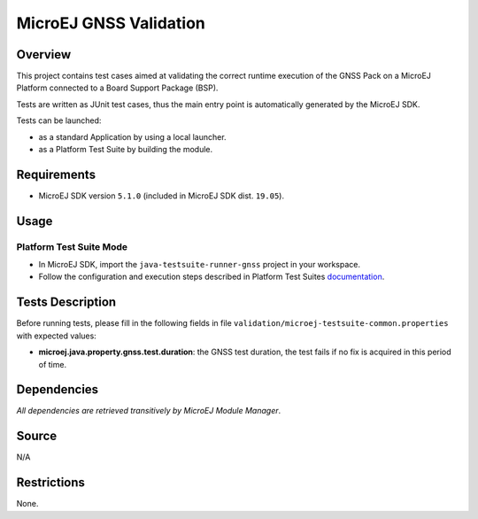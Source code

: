 MicroEJ GNSS Validation
==============================

Overview
--------

This project contains test cases aimed at validating the correct runtime execution 
of the GNSS Pack on a MicroEJ Platform connected to a Board Support Package (BSP).
 
Tests are written as JUnit test cases, thus the main entry point is automatically generated by the MicroEJ SDK.

Tests can be launched:

-  as a standard Application by using a local launcher.
-  as a Platform Test Suite by building the module.

Requirements
------------

-  MicroEJ SDK version ``5.1.0`` (included in MicroEJ SDK dist. ``19.05``).

Usage
-----

Platform Test Suite Mode
~~~~~~~~~~~~~~~~~~~~~~~~

-  In MicroEJ SDK, import the ``java-testsuite-runner-gnss`` project in your workspace.

-  Follow the configuration and execution steps described in Platform Test Suites `documentation <https://docs.microej.com/en/latest/Tutorials/tutorialRunATestSuiteOnDevice.html>`_.

Tests Description
-----------------

Before running tests, please fill in the following fields in file ``validation/microej-testsuite-common.properties`` with expected values:

-  **microej.java.property.gnss.test.duration**: the GNSS test duration, the test fails if no fix is acquired in this period of time.

Dependencies
------------

*All dependencies are retrieved transitively by MicroEJ Module Manager*.

Source
------

N/A

Restrictions
------------

None.

..
    Copyright 2023 MicroEJ Corp. All rights reserved.
    Use of this source code is governed by a BSD-style license that can be found with this software.
